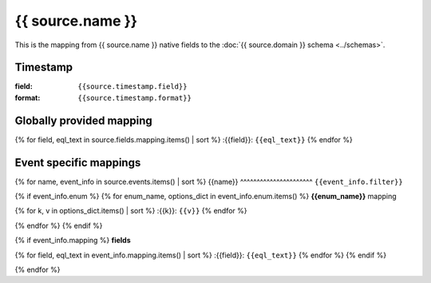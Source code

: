 .. highlight:: eql

=========================================
{{ source.name }}
=========================================
This is the mapping from {{ source.name }} native fields to the :doc:`{{ source.domain }} schema <../schemas>`.

Timestamp
---------

:field: ``{{source.timestamp.field}}``
:format: ``{{source.timestamp.format}}``

Globally provided mapping
-------------------------
{% for field, eql_text in source.fields.mapping.items() | sort %}
:{{field}}: ``{{eql_text}}``
{% endfor %}


Event specific mappings
-----------------------

{% for name, event_info in source.events.items() | sort %}
{{name}}
^^^^^^^^^^^^^^^^^^^^^^
``{{event_info.filter}}``

{% if event_info.enum %}
{% for enum_name, options_dict in event_info.enum.items() %}
**{{enum_name}}** mapping

{% for k, v in options_dict.items() | sort %}
:{{k}}: ``{{v}}``
{% endfor %}

{% endfor %}
{% endif %}

{% if event_info.mapping %}
**fields**

{% for field, eql_text in event_info.mapping.items() | sort %}
:{{field}}: ``{{eql_text}}``
{% endfor %}
{% endif %}

{% endfor %}
